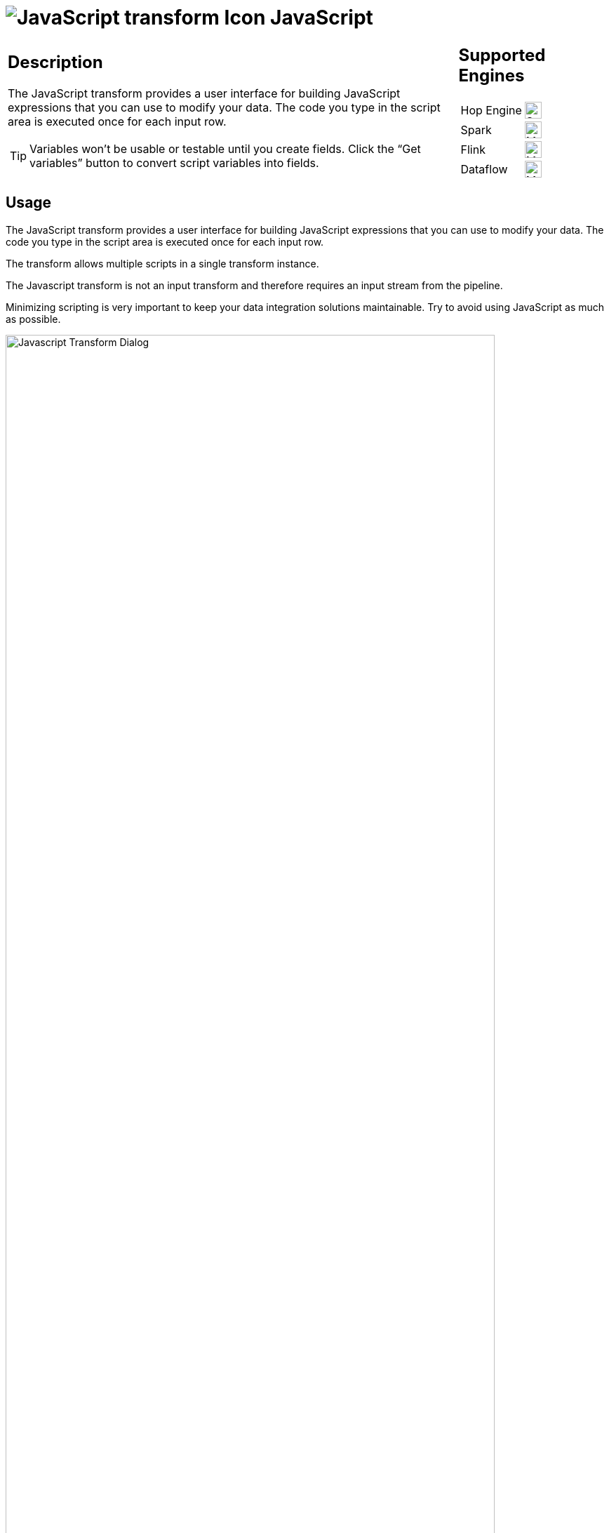 ////
Licensed to the Apache Software Foundation (ASF) under one
or more contributor license agreements.  See the NOTICE file
distributed with this work for additional information
regarding copyright ownership.  The ASF licenses this file
to you under the Apache License, Version 2.0 (the
"License"); you may not use this file except in compliance
with the License.  You may obtain a copy of the License at
  http://www.apache.org/licenses/LICENSE-2.0
Unless required by applicable law or agreed to in writing,
software distributed under the License is distributed on an
"AS IS" BASIS, WITHOUT WARRANTIES OR CONDITIONS OF ANY
KIND, either express or implied.  See the License for the
specific language governing permissions and limitations
under the License.
////
:documentationPath: /pipeline/transforms/
:language: en_US
:description: The JavaScript transform allows you to create JavaScript scripts that use the available pipeline fields as variables.
:imagesdir: ../../../assets/images

= image:transforms/icons/javascript.svg[JavaScript transform Icon, role="image-doc-icon"] JavaScript

[%noheader,cols="3a,1a", role="table-no-borders" ]
|===
|
== Description

The JavaScript transform provides a user interface for building JavaScript expressions that you can use to modify your data. The code you type in the script area is executed once for each input row.

TIP: Variables won’t be usable or testable until you create fields. Click the “Get variables” button to convert script variables into fields.

|
== Supported Engines
[%noheader,cols="2,1a",frame=none, role="table-supported-engines"]
!===
!Hop Engine! image:check_mark.svg[Supported, 24]
!Spark! image:question_mark.svg[Maybe Supported, 24]
!Flink! image:question_mark.svg[Maybe Supported, 24]
!Dataflow! image:question_mark.svg[Maybe Supported, 24]
!===
|===

== Usage

The JavaScript transform provides a user interface for building JavaScript expressions that you can use to modify your data. The code you type in the script area is executed once for each input row.

The transform allows multiple scripts in a single transform instance.

The Javascript transform is not an input transform and therefore requires an input stream from the pipeline.

Minimizing scripting is very important to keep your data integration solutions maintainable.  Try to avoid using JavaScript as much as possible. 

image:transforms/javascript-dialog.png[Javascript Transform Dialog, width="90%"]

== Troubleshooting
* Hop uses an older version of JavaScript (Rhino engine) which is ECMA 5 and a bit of ECMA 6. See Rhino ES2015/ES6, ES2016 and ES2017 support at https://mozilla.github.io/rhino/compat/engines.html
* The Get variables button may not always work, so enter variables manually.
* The JavaScript transform runs better with less whitespace and less line continuations, especially when using GraphQL. Avoid multi-line expressions or statements.
* Ensure you select the correct Type for the outgoing JavaScript fields.

== Examples
E.g. JavasScript to create 4 new fields:
```
var myVar = incomingFieldFromHop;
var myTestString = "my test";
var myDate = str2date("2020-12-31", "yyyy-MM-dd");
var myDateTime = new Date("2023-10-01T01:40:26.210");
```
E.g. JavaScript to flatten JSON keys:
```
//var input_json = {
//    "c-102": "AIDS Healthcare",
//    "c-105": "AIDS Healthcare Direct",
//    "c-75": "Allied Physicians (ALIP)",
//    "c-59": "Asheville Endocrinology"};

var input_json = JSON.parse(incomingJSONFromHop);
var output_json = [];

for (var key in input_json) {
    var value = input_json[key];
    output_json.push({field1: key, field2: value });
}

var flattened_json = JSON.stringify(output_json);
```


== Javascript functions Panel

image:transforms/javascript-functions.png[Javascript Functions Panel, width="35%"]

The Javascript functions panel contains a tree view of scripts, constants, functions, input fields, and output fields as described below.

Double click on any of the scripts, constants, functions or fields to add them to the script.

Transform Scripts::
Scripts you have created in this transform.

Transform Constants::
A number of pre-defined, static constants that control what happens to the data rows. +
To use these constants, you must first set a pipeline_Status variable to CONTINUE_PIPELINE at the beginning of the script, so that the variable assignment is made to the first row being processed. Otherwise, any subsequent assignments to the pipeline_Status variable are ignored. +
The available constants are:

* SKIP_PIPELINE: Excludes the current row from the output row set and continues processing on the next row.
* ERROR_PIPELINE: Excludes the current row from the output row set, generates an error, and any remaining rows are not processed.
* CONTINUE_PIPELINE: Includes the current row in the output row set.
* ABORT_PIPELINE: Excludes the current row from the output row set, and any remaining rows are not processed, but does not generate an error.

Transform Functions::
String, numeric, date, logic, special, and file functions you can use in scripts. These included functions are implemented in Java and execute faster than JavaScript functions. Each function has a sample script demonstrating its use. Double-click the function to add it to the Javascript pane. Right-click and choose Sample to add the sample to the Javascript pane.

Input Fields::
Input fields for the transform.

Output Fields::
Output fields for the transform.


== Javascript Panel

The Javascript pane is the editing area for writing your code. You can insert constants, functions, input fields, and output fields from the Javascript functions panel on the left by double-clicking the node you want to insert or by using drag-and-drop to place the object onto the Javascript panel.

The position at the bottom of the Javascript panel displays the line number and position of the cursor.

The `Optimization level` selects the level of JavaScript optimization. The values are:

* 1: JavaScript runs in interpreted mode.
* 0: No optimizations are performed.
* 1-9: All optimizations are performed. 9 performs the most optimization with faster script execution, but compiles slower. The default is 9.


== Script types

image:transforms/javascript-script-right-click.png[Javascript transform right click menu, width="35%"]

You can right-click a tab in the Javascript panel to open a context menu with the following commands:

* **Add new** – Add a new script tab.
* **Add copy** – Add a copy of the existing script in a new tab.
* **Set Transform Script** - Specify the script to execute for each incoming row. Only one tab can be set as a transform script. The first tab is a transform script by default.
* **Set Start Script** - Specify the script to execute before processing the first row.
* **Set End Script** – Specify the script to execute after the last row has been processed.
* **Remove Script Type** - Specify to not execute the script. The script tab is not removed. To remove a script tab, click the Close button (the red “X”) and choose Yes to delete the script tab.

The icon for the script type displays on the tab to denote the type of script on the tab. To rename a script tab, right-click the tab name in the Transform Scripts section of the Javascript functions panel, choose Rename, and enter the new name.

== Fields table

The Fields table contains a list of variables from your script, and enables you to add metadata to the fields, like descriptive names.

[%header]
|===
|Field|Description
|Fieldname|Specify the name of the incoming field.
|Rename to|Specify a new name for the incoming field.
|Type|Specify a data type for the output field.
|Length|Specify the length of the output field.
|Precision|Specify the precision value of the output field.
|Replace value ‘Fieldname’ or ‘Rename to’|Specify whether to replace the value of the selected field with another value or to rename a field. The values are Y (Yes) and N (No).
|Get variables|Retrieve a list of Javascript variables from your script. You can manually add variables as the ‘Get variables’ button may not always work.
|Test Script|Test the syntax of your script, and displays the Generate Rows dialog box with a set of rows for testing.
|===

== Javascript Internal API Objects

You can use the following internal API objects (for reference see the classes in the source):

* **_PipelineName_**: A String holding the pipeline name
* **_transform_**: the actual transforms instance for this transform (org.apache.hop.pipeline.transforms.javascript.ScriptValues)
* **rowMeta**: The actual instance of org.apache.hop.core.row.IRowMeta
* **row**: The actual instance of the data Object[]

== Examples

=== Check for the Existence of Fields in a row:

[source, javascript]
----
var idx = getInputRowMeta().indexOfValue("lookup");
if ( idx < 0 )
{
   var lookupValue = 0;
}
else
{
   var lookupValue = row[idx];
}
----

=== Add a New Field in a Row

Fields must be added to the rows in the same order to keep the structure of the row coherent.

To add a field, define it as var in the Javascript pane, and add it as a field in the Fields table.

=== Numeric values

Most values that are assigned in JavaScript are floating point values by default, even if you think you have assigned an integer value. If you are having trouble using == or switch/case on values that you know are integers, use the following constructs:

[source, javascript]
----
switch(parseInt(valuename))
{
case 1:
case 2:
case 3:
 strvalueswitch = "one, two, three";
 break;
case 4:
 strvalueswitch = "four";
 break;
default:
 strvalueswitch = "five";
}
----

=== Filter Rows

To filter rows (remove the rows from the output for example) set the pipeline_Status variable as follows:

[source,javascript]
----
pipeline_Status = CONTINUE_PIPELINE
if (/* your condition here */) pipeline_Status = SKIP_PIPELINE
----

All rows matching the specified condition are removed from the output.

=== Use field names with spaces

Javascript does not allow you to create variables with spaces in the variable name. However, you _can_ work with field names that contain spaces.

For example, to replace all spaces with underscores in a field `field name with spaces`, use the syntax `this["field name with spaces"]`.

The `this` keyword is required. Without it, Javascript will use `field name with spaces` as a character array.

[source, javascript]
----
var new_field = replace(this["field name with spaces"], " ", "_");
----

=== Produce a custom JSON including nested arrays
You can create your own custom json structure with a javascript similar to this one.
For this example you need to create two input fields `short_filename` and `myField1` i.e. by using a data grid transform.
The resulting JSON "myBodyJson" can then be used i.e. in a REST Client transform. For a POST request just map this "myBodyJson" to "Body field".

[source, javascript]
----
var json = {};
json.sourceProperties = {};
json.sourceProperties.properties = [];

json.filename = short_filename;
json.sourceCategory = "CategoryABC";

json.sourceProperties.properties.push({"key": "exampleArr", "values": [1000]})
json.sourceProperties.properties.push({"key": "exampleString", "values": "Some Testingtext"})
json.sourceProperties.properties.push({"key": "exampleUsingInputField", "values": myField1})

var myBodyJson = JSON.stringify(json);
----
